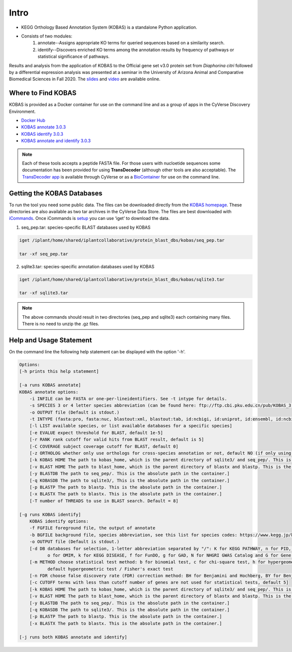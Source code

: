 ==========
**Intro**
==========

- KEGG Orthology Based Annotation System (KOBAS) is a standalone Python application.
- Consists of two modules:
    1. annotate--Assigns appropriate KO terms for queried sequences based on a similarity search.
    2. identify--Discovers enriched KO terms among the annotation results by frequency of pathways or statistical significance of pathways. 


Results and analysis from the application of KOBAS to the Official gene set v3.0 protein set from *Diaphorina citri* followed by a differential expression analysis was presented at a seminar in the University of Arizona Animal and Comparative Biomedical Sciences in Fall 2020. The `slides <https://www.slideshare.net/suryasaha/functional-annotation-of-invertebrate-genomes>`_ and `video <https://arizona.zoom.us/rec/play/tZZ-fuutrj43T9fBtASDAaR9W9S0fP6s1XQbrvQOz0e0VnYHYVL1MOMaZ-F4v45qOmXQkV1MUXQ7tufD>`_ are available online.


**Where to Find KOBAS** 
=======================

KOBAS is provided as a Docker container for use on the command line and as a group of apps in the CyVerse Discovery Environment. 


- `Docker Hub <https://hub.docker.com/r/agbase/kobas>`_

- `KOBAS annotate 3.0.3 <https://de.cyverse.org/de/?type=apps&app-id=070f519e-983f-11e9-b659-008cfa5ae621&system-id=de>`_

- `KOBAS identify 3.0.3 <https://de.cyverse.org/de/?type=apps&app-id=9e0a429c-dee0-11e9-948a-008cfa5ae621&system-id=de>`_

- `KOBAS annotate and identify 3.0.3 <https://de.cyverse.org/de/?type=apps&app-id=2959dcb4-d0d0-11e9-9f25-008cfa5ae621&system-id=de>`_

.. NOTE::

    Each of these tools accepts a peptide FASTA file. For those users with nucloetide sequences some documentation has been provided for using **TransDecoder** (although other tools are also acceptable). 
    The `TransDecoder app <https://de.cyverse.org/de/?type=apps&app-id=74828a18-f351-11e8-be2b-008cfa5ae621&system-id=de>`_ is available through CyVerse or as a `BioContainer <https://quay.io/repository/biocontainers/transdecoder?tab=tags>`_ for use on the command line.

**Getting the KOBAS Databases**
===============================
To run the tool you need some public data. The files can be downloaded directly from the `KOBAS homepage <kobas.cbi.pku.edu.cn>`_. These directories are also available as two tar archives in the CyVerse Data Store. The files are best downloaded with `iCommands <https://cyverse-data-store-guide.readthedocs-hosted.com/en/latest/step2.html>`_. Once iCommands is `setup <https://cyverse-data-store-guide.readthedocs-hosted.com/en/latest/step2.html#icommands-first-time-configuration>`_ you can use ‘iget’ to download the data.


1) seq_pep.tar: species-specific BLAST databases used by KOBAS

.. code-block:: bash

    iget /iplant/home/shared/iplantcollaborative/protein_blast_dbs/kobas/seq_pep.tar
    
    tar -xf seq_pep.tar


2) sqlite3.tar: species-specific annotation databases used by KOBAS

.. code-block:: bash

    iget /iplant/home/shared/iplantcollaborative/protein_blast_dbs/kobas/sqlite3.tar
    
    tar -xf sqlite3.tar

.. NOTE::

    The above commands should result in two directories (seq_pep and sqlite3) each containing many files. There is no need to unzip the .gz files.

.. _kobasusage:

**Help and Usage Statement**
============================
On the command line the following help statement can be displayed with the option '-h'.

.. code-block:: none

    
    Options:
    [-h prints this help statement]

    [-a runs KOBAS annotate]
    KOBAS annotate options:
        -i INFILE can be FASTA or one-per-lineidentifiers. See -t intype for details.
        -s SPECIES 3 or 4 letter species abbreviation (can be found here: ftp://ftp.cbi.pku.edu.cn/pub/KOBAS_3.0_DOWNLOAD/species_abbr.txt or here: https://www.kegg.jp/kegg/catalog/org_list.html)
        -o OUTPUT file (Default is stdout.)
        -t INTYPE (fasta:pro, fasta:nuc, blastout:xml, blastout:tab, id:ncbigi, id:uniprot, id:ensembl, id:ncbigene), default fasta:pro
        [-l LIST available species, or list available databases for a specific species]
        [-e EVALUE expect threshold for BLAST, default 1e-5]
        [-r RANK rank cutoff for valid hits from BLAST result, default is 5]
        [-C COVERAGE subject coverage cutoff for BLAST, default 0]
        [-z ORTHOLOG whether only use orthologs for cross-species annotation or not, default NO (if only using orthologs, please provide the species abbreviation of your input)]
        [-k KOBAS HOME The path to kobas_home, which is the parent directory of sqlite3/ and seq_pep/. This is the absolute path in the container.]
        [-v BLAST HOME The path to blast_home, which is the parent directory of blastx and blastp. This is the absolute path in the container.]
        [-y BLASTDB The path to seq_pep/. This is the absolute path in the container.]
        [-q KOBASDB The path to sqlite3/, This is the absolute path in the container.]
        [-p BLASTP The path to blastp. This is the absolute path in the container.]
        [-x BLASTX The path to blastx. This is the absolute path in the container.]
        [-T number of THREADS to use in BLAST search. Default = 8]

    [-g runs KOBAS identify]
        KOBAS identify options:
        -f FGFILE foreground file, the output of annotate
        -b BGFILE background file, species abbreviation, see this list for species codes: https://www.kegg.jp/kegg/catalog/org_list.html
        -o OUTPUT file (Default is stdout.)
        [-d DB databases for selection, 1-letter abbreviation separated by "/": K for KEGG PATHWAY, n for PID, b for BioCarta, R for Reactome, B for BioCyc, p for PANTHER,
               o for OMIM, k for KEGG DISEASE, f for FunDO, g for GAD, N for NHGRI GWAS Catalog and G for Gene Ontology, default K/n/b/R/B/p/o/k/f/g/N/]
        [-m METHOD choose statistical test method: b for binomial test, c for chi-square test, h for hypergeometric test / Fisher's exact test, and x for frequency list,
               default hypergeometric test / Fisher's exact test
        [-n FDR choose false discovery rate (FDR) correction method: BH for Benjamini and Hochberg, BY for Benjamini and Yekutieli, QVALUE, and None, default BH
        [-c CUTOFF terms with less than cutoff number of genes are not used for statistical tests, default 5]
        [-k KOBAS HOME The path to kobas_home, which is the parent directory of sqlite3/ and seq_pep/. This is the absolute path in the container.]
        [-v BLAST HOME The path to blast_home, which is the parent directory of blastx and blastp. This is the absolute path in the container.]
        [-y BLASTDB The path to seq_pep/. This is the absolute path in the container.]
        [-q KOBASDB The path to sqlite3/. This is the absolute path in the container.]
        [-p BLASTP The path to blastp. This is the absolute path in the container.]
        [-x BLASTX The path to blastx. This is the absolute path in the container.]

    [-j runs both KOBAS annotate and identify]
